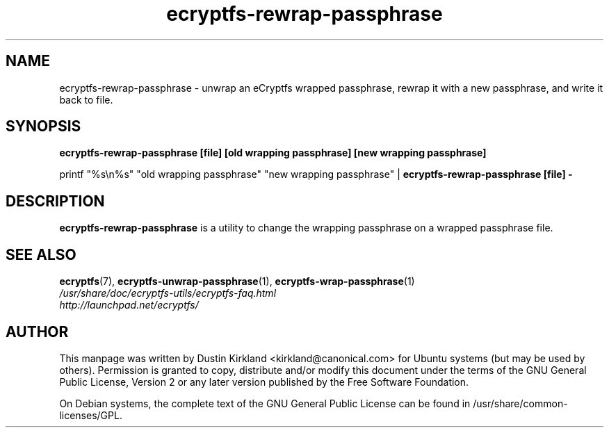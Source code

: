 .TH ecryptfs-rewrap-passphrase 1 2008-07-21 ecryptfs-utils "eCryptfs"
.SH NAME
ecryptfs-rewrap-passphrase \- unwrap an eCryptfs wrapped passphrase, rewrap it with a new passphrase, and write it back to file.

.SH SYNOPSIS
\fBecryptfs-rewrap-passphrase [file] [old wrapping passphrase] [new wrapping passphrase]\fP

printf "%s\\n%s" "old wrapping passphrase" "new wrapping passphrase" | \fBecryptfs-rewrap-passphrase [file] -\fP

.SH DESCRIPTION
\fBecryptfs-rewrap-passphrase\fP is a utility to change the wrapping passphrase on a wrapped passphrase file.

.SH SEE ALSO
.PD 0
.TP
\fBecryptfs\fP(7), \fBecryptfs-unwrap-passphrase\fP(1), \fBecryptfs-wrap-passphrase\fP(1)

.TP
\fI/usr/share/doc/ecryptfs-utils/ecryptfs-faq.html\fP

.TP
\fIhttp://launchpad.net/ecryptfs/\fP
.PD

.SH AUTHOR
This manpage was written by Dustin Kirkland <kirkland@canonical.com> for Ubuntu systems (but may be used by others).  Permission is granted to copy, distribute and/or modify this document under the terms of the GNU General Public License, Version 2 or any later version published by the Free Software Foundation.

On Debian systems, the complete text of the GNU General Public License can be found in /usr/share/common-licenses/GPL.

